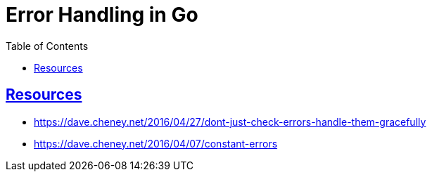 = Error Handling in Go
:page-subtitle: Go
:page-tags: go error exception
:favicon: https://fernandobasso.dev/cmdline.png
:icons: font
:sectlinks:
:sectnums!:
:toclevels: 6
:toc: left
:source-highlighter: highlight.js
:imagesdir: __assets
:stem: latexmath
ifdef::env-github[]
:tip-caption: :bulb:
:note-caption: :information_source:
:important-caption: :heavy_exclamation_mark:
:caution-caption: :fire:
:warning-caption: :warning:
endif::[]


== Resources

* https://dave.cheney.net/2016/04/27/dont-just-check-errors-handle-them-gracefully
* https://dave.cheney.net/2016/04/07/constant-errors
